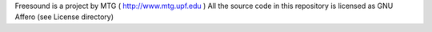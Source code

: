 Freesound is a project by MTG ( http://www.mtg.upf.edu )
All the source code in this repository is licensed as GNU Affero (see License directory)
